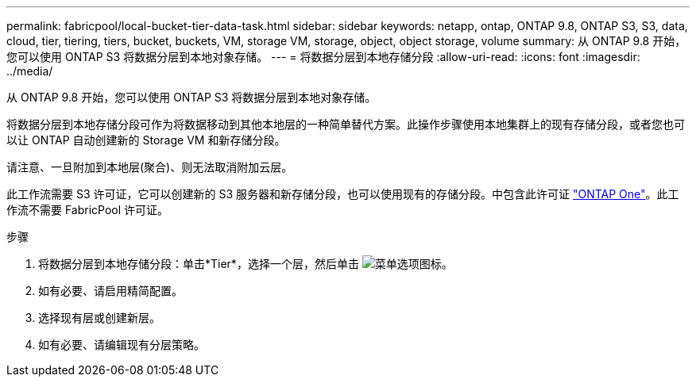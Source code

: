 ---
permalink: fabricpool/local-bucket-tier-data-task.html 
sidebar: sidebar 
keywords: netapp, ontap, ONTAP 9.8, ONTAP S3, S3, data, cloud, tier, tiering, tiers, bucket, buckets, VM, storage VM, storage, object, object storage, volume 
summary: 从 ONTAP 9.8 开始，您可以使用 ONTAP S3 将数据分层到本地对象存储。 
---
= 将数据分层到本地存储分段
:allow-uri-read: 
:icons: font
:imagesdir: ../media/


[role="lead"]
从 ONTAP 9.8 开始，您可以使用 ONTAP S3 将数据分层到本地对象存储。

将数据分层到本地存储分段可作为将数据移动到其他本地层的一种简单替代方案。此操作步骤使用本地集群上的现有存储分段，或者您也可以让 ONTAP 自动创建新的 Storage VM 和新存储分段。

请注意、一旦附加到本地层(聚合)、则无法取消附加云层。

此工作流需要 S3 许可证，它可以创建新的 S3 服务器和新存储分段，也可以使用现有的存储分段。中包含此许可证 link:https://docs.netapp.com/us-en/ontap/system-admin/manage-licenses-concept.html#licenses-included-with-ontap-one["ONTAP One"]。此工作流不需要 FabricPool 许可证。

.步骤
. 将数据分层到本地存储分段：单击*Tier*，选择一个层，然后单击 image:icon_kabob.gif["菜单选项图标"]。
. 如有必要、请启用精简配置。
. 选择现有层或创建新层。
. 如有必要、请编辑现有分层策略。

